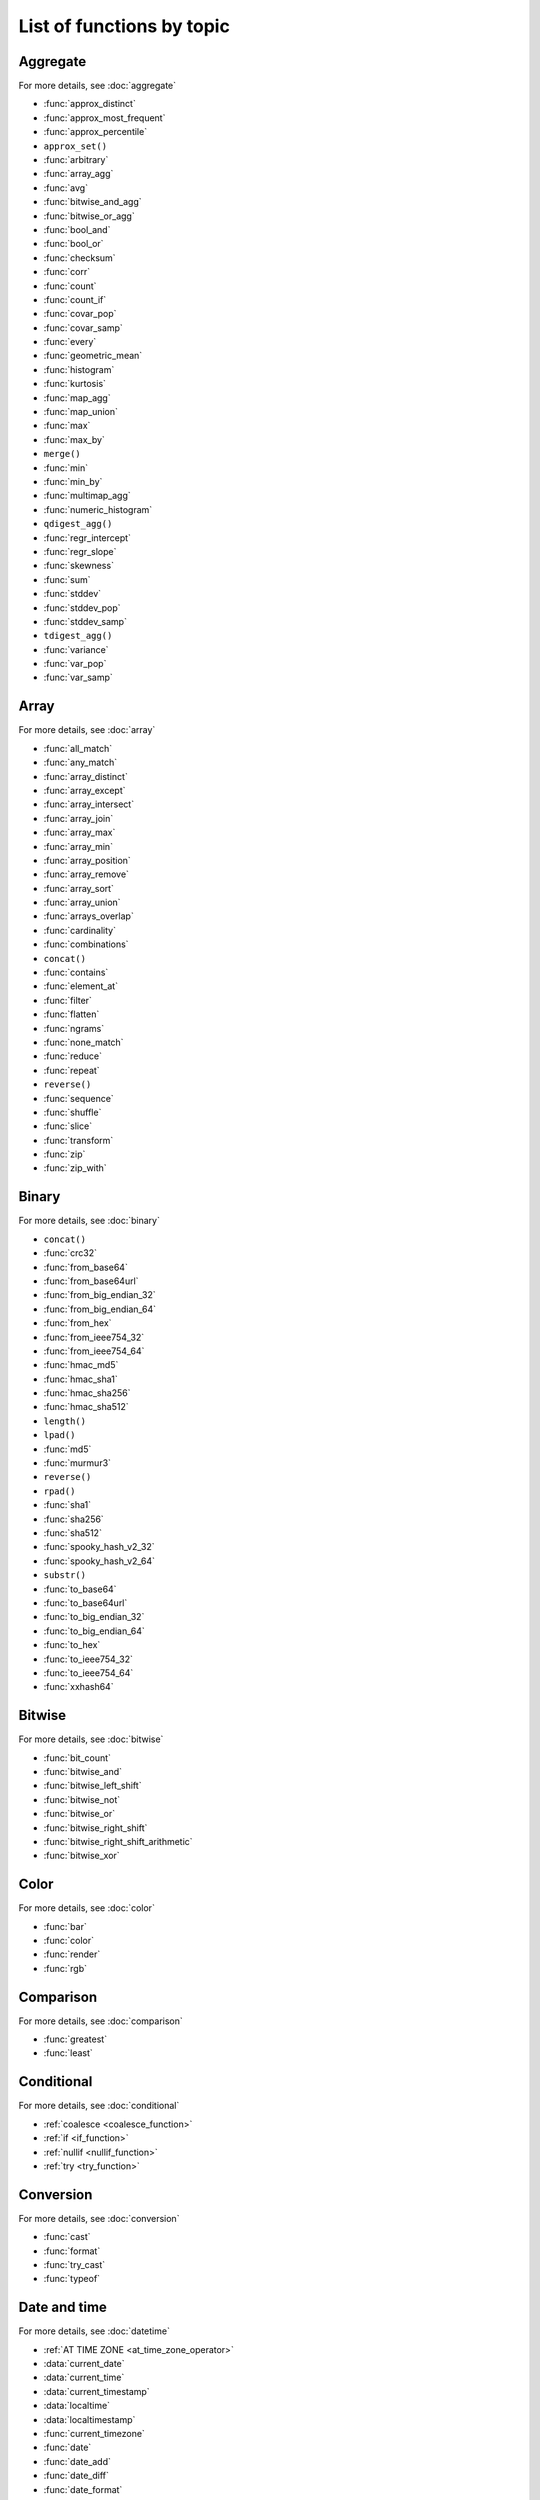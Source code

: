 =========================================
List of functions by topic
=========================================

Aggregate
---------

For more details, see :doc:`aggregate`

* :func:`approx_distinct`
* :func:`approx_most_frequent`
* :func:`approx_percentile`
* ``approx_set()``
* :func:`arbitrary`
* :func:`array_agg`
* :func:`avg`
* :func:`bitwise_and_agg`
* :func:`bitwise_or_agg`
* :func:`bool_and`
* :func:`bool_or`
* :func:`checksum`
* :func:`corr`
* :func:`count`
* :func:`count_if`
* :func:`covar_pop`
* :func:`covar_samp`
* :func:`every`
* :func:`geometric_mean`
* :func:`histogram`
* :func:`kurtosis`
* :func:`map_agg`
* :func:`map_union`
* :func:`max`
* :func:`max_by`
* ``merge()``
* :func:`min`
* :func:`min_by`
* :func:`multimap_agg`
* :func:`numeric_histogram`
* ``qdigest_agg()``
* :func:`regr_intercept`
* :func:`regr_slope`
* :func:`skewness`
* :func:`sum`
* :func:`stddev`
* :func:`stddev_pop`
* :func:`stddev_samp`
* ``tdigest_agg()``
* :func:`variance`
* :func:`var_pop`
* :func:`var_samp`

Array
-----

For more details, see :doc:`array`

* :func:`all_match`
* :func:`any_match`
* :func:`array_distinct`
* :func:`array_except`
* :func:`array_intersect`
* :func:`array_join`
* :func:`array_max`
* :func:`array_min`
* :func:`array_position`
* :func:`array_remove`
* :func:`array_sort`
* :func:`array_union`
* :func:`arrays_overlap`
* :func:`cardinality`
* :func:`combinations`
* ``concat()``
* :func:`contains`
* :func:`element_at`
* :func:`filter`
* :func:`flatten`
* :func:`ngrams`
* :func:`none_match`
* :func:`reduce`
* :func:`repeat`
* ``reverse()``
* :func:`sequence`
* :func:`shuffle`
* :func:`slice`
* :func:`transform`
* :func:`zip`
* :func:`zip_with`

Binary
------

For more details, see :doc:`binary`

* ``concat()``
* :func:`crc32`
* :func:`from_base64`
* :func:`from_base64url`
* :func:`from_big_endian_32`
* :func:`from_big_endian_64`
* :func:`from_hex`
* :func:`from_ieee754_32`
* :func:`from_ieee754_64`
* :func:`hmac_md5`
* :func:`hmac_sha1`
* :func:`hmac_sha256`
* :func:`hmac_sha512`
* ``length()``
* ``lpad()``
* :func:`md5`
* :func:`murmur3`
* ``reverse()``
* ``rpad()``
* :func:`sha1`
* :func:`sha256`
* :func:`sha512`
* :func:`spooky_hash_v2_32`
* :func:`spooky_hash_v2_64`
* ``substr()``
* :func:`to_base64`
* :func:`to_base64url`
* :func:`to_big_endian_32`
* :func:`to_big_endian_64`
* :func:`to_hex`
* :func:`to_ieee754_32`
* :func:`to_ieee754_64`
* :func:`xxhash64`

Bitwise
-------

For more details, see :doc:`bitwise`

* :func:`bit_count`
* :func:`bitwise_and`
* :func:`bitwise_left_shift`
* :func:`bitwise_not`
* :func:`bitwise_or`
* :func:`bitwise_right_shift`
* :func:`bitwise_right_shift_arithmetic`
* :func:`bitwise_xor`

Color
-----

For more details, see :doc:`color`

* :func:`bar`
* :func:`color`
* :func:`render`
* :func:`rgb`

Comparison
----------

For more details, see :doc:`comparison`

* :func:`greatest`
* :func:`least`

Conditional
-----------

For more details, see :doc:`conditional`

* :ref:`coalesce <coalesce_function>`
* :ref:`if <if_function>`
* :ref:`nullif <nullif_function>`
* :ref:`try <try_function>`

Conversion
----------

For more details, see :doc:`conversion`

* :func:`cast`
* :func:`format`
* :func:`try_cast`
* :func:`typeof`

Date and time
-------------

For more details, see :doc:`datetime`

* :ref:`AT TIME ZONE <at_time_zone_operator>`
* :data:`current_date`
* :data:`current_time`
* :data:`current_timestamp`
* :data:`localtime`
* :data:`localtimestamp`
* :func:`current_timezone`
* :func:`date`
* :func:`date_add`
* :func:`date_diff`
* :func:`date_format`
* :func:`date_parse`
* :func:`date_trunc`
* :func:`from_iso8601_date`
* :func:`from_iso8601_timestamp`
* :func:`from_unixtime`
* :func:`from_unixtime_nanos`
* :func:`human_readable_seconds`
* :func:`last_day_of_month`
* :func:`now`
* :func:`parse_duration`
* :func:`to_iso8601`
* :func:`to_milliseconds`
* :func:`to_unixtime`
* :func:`with_timezone`

Geospatial
----------

For more details, see :doc:`geospatial`

* :func:`bing_tile`
* :func:`bing_tile_at`
* :func:`bing_tile_coordinates`
* :func:`bing_tile_polygon`
* :func:`bing_tile_quadkey`
* :func:`bing_tile_zoom_level`
* :func:`bing_tiles_around`
* :func:`convex_hull_agg`
* :func:`from_encoded_polyline`
* :func:`from_geojson_geometry`
* :func:`geometry_from_hadoop_shape`
* :func:`geometry_invalid_reason`
* :func:`geometry_nearest_points`
* :func:`geometry_to_bing_tiles`
* :func:`geometry_union`
* :func:`geometry_union_agg`
* :func:`great_circle_distance`
* :func:`line_interpolate_point`
* :func:`line_locate_point`
* :func:`simplify_geometry`
* :func:`ST_Area`
* :func:`ST_AsBinary`
* :func:`ST_AsText`
* :func:`ST_Boundary`
* :func:`ST_Buffer`
* :func:`ST_Centroid`
* :func:`ST_Contains`
* :func:`ST_ConvexHull`
* :func:`ST_CoordDim`
* :func:`ST_Crosses`
* :func:`ST_Difference`
* :func:`ST_Dimension`
* :func:`ST_Disjoint`
* :func:`ST_Distance`
* :func:`ST_EndPoint`
* :func:`ST_Envelope`
* :func:`ST_Equals`
* :func:`ST_ExteriorRing`
* :func:`ST_Geometries`
* :func:`ST_GeometryFromText`
* :func:`ST_GeometryN`
* :func:`ST_GeometryType`
* :func:`ST_GeomFromBinary`
* :func:`ST_InteriorRings`
* :func:`ST_InteriorRingN`
* :func:`ST_Intersects`
* :func:`ST_Intersection`
* :func:`ST_IsClosed`
* :func:`ST_IsEmpty`
* :func:`ST_IsSimple`
* :func:`ST_IsRing`
* :func:`ST_IsValid`
* :func:`ST_Length`
* :func:`ST_LineFromText`
* :func:`ST_LineString`
* :func:`ST_MultiPoint`
* :func:`ST_NumGeometries`
* :func:`ST_NumInteriorRing`
* :func:`ST_NumPoints`
* :func:`ST_Overlaps`
* :func:`ST_Point`
* :func:`ST_PointN`
* :func:`ST_Points`
* :func:`ST_Polygon`
* :func:`ST_Relate`
* :func:`ST_StartPoint`
* :func:`ST_SymDifference`
* :func:`ST_Touches`
* :func:`ST_Union`
* :func:`ST_Within`
* :func:`ST_X`
* :func:`ST_XMax`
* :func:`ST_XMin`
* :func:`ST_Y`
* :func:`ST_YMax`
* :func:`ST_YMin`
* :func:`to_encoded_polyline`
* :func:`to_geojson_geometry`
* :func:`to_geometry`
* :func:`to_spherical_geography`

HyperLogLog
-----------

For more details, see :doc:`hyperloglog`

* :func:`approx_set`
* ``cardinality()``
* :func:`empty_approx_set`
* :func:`merge`

JSON
----

For more details, see :doc:`json`

* :func:`is_json_scalar`
* :func:`json_array_contains`
* :func:`json_array_length`
* :func:`json_extract`
* :func:`json_format`
* :func:`json_parse`
* :func:`json_size`

Lambda
------

For more details, see :doc:`lambda`

* :func:`any_match`
* :func:`reduce_agg`
* :func:`regexp_replace`
* :func:`transform`

Machine learning
----------------

For more details, see :doc:`ml`

* :func:`classify`
* :func:`features`
* :func:`learn_classifier`
* :func:`learn_libsvm_classifier`
* :func:`learn_libsvm_regressor`
* :func:`learn_regressor`
* :func:`regress`

Map
---

For more details, see :doc:`map`

* :func:`cardinality`
* :func:`element_at`
* :func:`map`
* :func:`map_concat`
* :func:`map_entries`
* :func:`map_filter`
* :func:`map_from_entries`
* :func:`map_keys`
* :func:`map_values`
* :func:`map_zip_with`
* :func:`multimap_from_entries`
* :func:`transform_keys`
* :func:`transform_values`

Math
----

For more details, see :doc:`math`

* :func:`abs`
* :func:`acos`
* :func:`asin`
* :func:`atan`
* :func:`beta_cdf`
* :func:`cbrt`
* :func:`ceil`
* :func:`cos`
* :func:`cosh`
* :func:`cosine_similarity`
* :func:`degrees`
* :func:`e`
* :func:`exp`
* :func:`floor`
* :func:`from_base`
* :func:`infinity`
* :func:`inverse_beta_cdf`
* :func:`inverse_normal_cdf`
* :func:`is_finite`
* :func:`is_nan`
* :func:`ln`
* :func:`log`
* :func:`log2`
* :func:`log10`
* :func:`mod`
* :func:`nan`
* :func:`normal_cdf`
* :func:`pi`
* :func:`pow`
* :func:`power`
* :func:`radians`
* :func:`rand`
* :func:`random`
* :func:`round`
* :func:`sign`
* :func:`sin`
* :func:`sqrt`
* :func:`tan`
* :func:`tanh`
* :func:`to_base`
* :func:`truncate`
* :func:`width_bucket`
* :func:`wilson_interval_lower`
* :func:`wilson_interval_upper`

Quantile digest
---------------

For more details, see :doc:`qdigest`

* ``merge()``
* :func:`qdigest_agg`
* :func:`value_at_quantile`
* :func:`values_at_quantiles`

Regular expression
------------------

For more details, see :doc:`regexp`

* :func:`regexp_count`
* :func:`regexp_extract`
* :func:`regexp_extract_all`
* :func:`regexp_like`
* :func:`regexp_position`
* :func:`regexp_replace`
* :func:`regexp_split`

Session
-------

For more details, see :doc:`session`

* :data:`current_catalog`
* :data:`current_schema`
* :data:`current_user`

String
------

For more details, see :doc:`string`

* :func:`chr`
* :func:`codepoint`
* :func:`concat`
* :func:`concat_ws`
* :func:`format`
* :func:`from_utf8`
* :func:`hamming_distance`
* :func:`length`
* :func:`levenshtein_distance`
* :func:`lower`
* :func:`lpad`
* :func:`ltrim`
* :func:`luhn_check`
* :func:`normalize`
* :func:`position`
* :func:`replace`
* :func:`reverse`
* :func:`rpad`
* :func:`rtrim`
* :func:`soundex`
* :func:`split`
* :func:`split_part`
* :func:`split_to_map`
* :func:`split_to_multimap`
* :func:`starts_with`
* :func:`strpos`
* :func:`substr`
* :func:`substring`
* :func:`to_utf8`
* :func:`translate`
* :func:`trim`
* :func:`upper`
* :func:`word_stem`

System
------

For more details, see :doc:`system`

* :func:`version`

T-Digest
--------

For more details, see :doc:`tdigest`

* ``merge()``
* :func:`tdigest_agg`
* ``value_at_quantile()``

Teradata
--------

For more details, see :doc:`teradata`

* :func:`char2hexint`
* :func:`index`
* :func:`to_char`
* :func:`to_timestamp`
* :func:`to_date`

URL
---

For more details, see :doc:`url`

* :func:`url_decode`
* :func:`url_encode`
* :func:`url_extract_fragment`
* :func:`url_extract_host`
* :func:`url_extract_parameter`
* :func:`url_extract_path`
* :func:`url_extract_port`
* :func:`url_extract_protocol`
* :func:`url_extract_query`

UUID
----

For more details, see :doc:`uuid`

* :func:`uuid`

Window
------

For more details, see :doc:`window`

* :func:`cume_dist`
* :func:`dense_rank`
* :func:`first_value`
* :func:`lag`
* :func:`last_value`
* :func:`lead`
* :func:`nth_value`
* :func:`ntile`
* :func:`percent_rank`
* :func:`rank`
* :func:`row_number`
